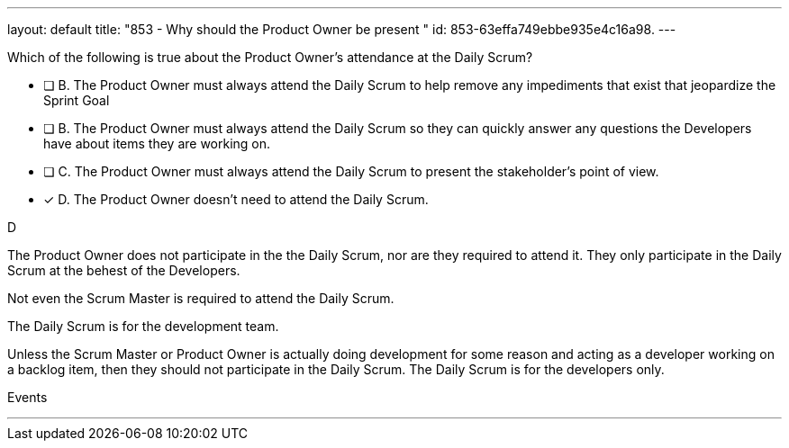 ---
layout: default 
title: "853 - Why should the Product Owner be present "
id: 853-63effa749ebbe935e4c16a98.
---


[#question]


****

[#query]
--
Which of the following is true about the Product Owner's attendance at the Daily Scrum?
--

[#list]
--
* [ ] B. The Product Owner must always attend the Daily Scrum to help remove any impediments that exist that jeopardize the Sprint Goal
* [ ] B. The Product Owner must always attend the Daily Scrum so they can quickly answer any questions the Developers have about items they are working on.
* [ ] C. The Product Owner must always attend the Daily Scrum to present the stakeholder's point of view.
* [*] D. The Product Owner doesn't need to attend the Daily Scrum.

--
****

[#answer]
D

[#explanation]
--
The Product Owner does not participate in the the Daily Scrum, nor are they required to attend it. They only participate in the Daily Scrum at the behest of the Developers.

Not even the Scrum Master is required to attend the Daily Scrum.

The Daily Scrum is for the development team.

Unless the Scrum Master or Product Owner is actually doing development for some reason and acting as a developer working on a backlog item, then they should not participate in the Daily Scrum. The Daily Scrum is for the developers only.
--

[#ka]
Events

'''

